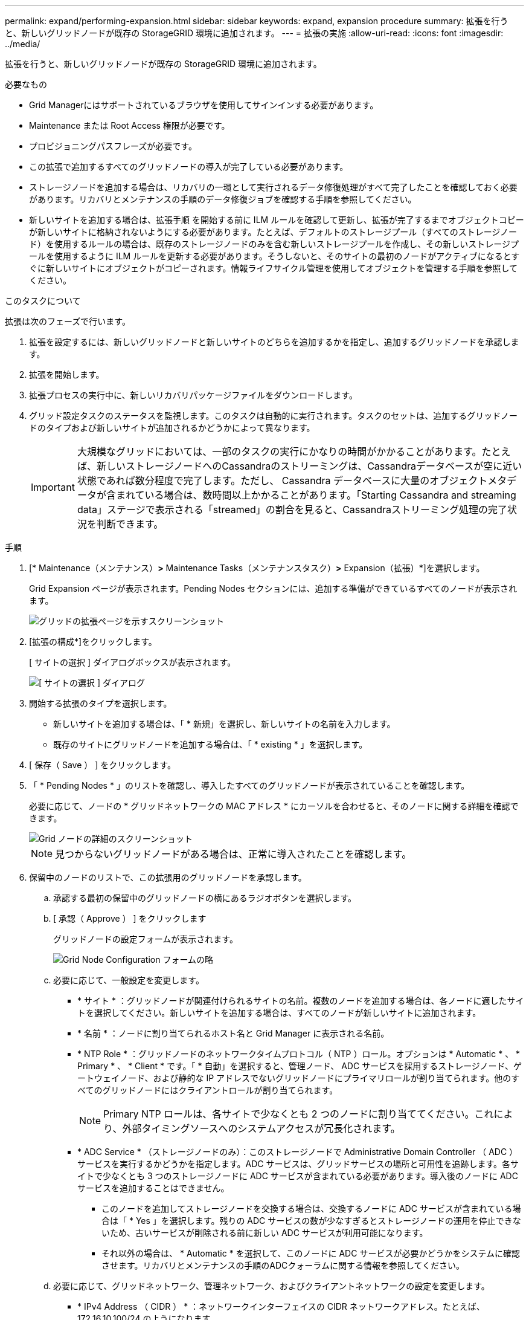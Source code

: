 ---
permalink: expand/performing-expansion.html 
sidebar: sidebar 
keywords: expand, expansion procedure 
summary: 拡張を行うと、新しいグリッドノードが既存の StorageGRID 環境に追加されます。 
---
= 拡張の実施
:allow-uri-read: 
:icons: font
:imagesdir: ../media/


[role="lead"]
拡張を行うと、新しいグリッドノードが既存の StorageGRID 環境に追加されます。

.必要なもの
* Grid Managerにはサポートされているブラウザを使用してサインインする必要があります。
* Maintenance または Root Access 権限が必要です。
* プロビジョニングパスフレーズが必要です。
* この拡張で追加するすべてのグリッドノードの導入が完了している必要があります。
* ストレージノードを追加する場合は、リカバリの一環として実行されるデータ修復処理がすべて完了したことを確認しておく必要があります。リカバリとメンテナンスの手順のデータ修復ジョブを確認する手順を参照してください。
* 新しいサイトを追加する場合は、拡張手順 を開始する前に ILM ルールを確認して更新し、拡張が完了するまでオブジェクトコピーが新しいサイトに格納されないようにする必要があります。たとえば、デフォルトのストレージプール（すべてのストレージノード）を使用するルールの場合は、既存のストレージノードのみを含む新しいストレージプールを作成し、その新しいストレージプールを使用するように ILM ルールを更新する必要があります。そうしないと、そのサイトの最初のノードがアクティブになるとすぐに新しいサイトにオブジェクトがコピーされます。情報ライフサイクル管理を使用してオブジェクトを管理する手順を参照してください。


.このタスクについて
拡張は次のフェーズで行います。

. 拡張を設定するには、新しいグリッドノードと新しいサイトのどちらを追加するかを指定し、追加するグリッドノードを承認します。
. 拡張を開始します。
. 拡張プロセスの実行中に、新しいリカバリパッケージファイルをダウンロードします。
. グリッド設定タスクのステータスを監視します。このタスクは自動的に実行されます。タスクのセットは、追加するグリッドノードのタイプおよび新しいサイトが追加されるかどうかによって異なります。
+

IMPORTANT: 大規模なグリッドにおいては、一部のタスクの実行にかなりの時間がかかることがあります。たとえば、新しいストレージノードへのCassandraのストリーミングは、Cassandraデータベースが空に近い状態であれば数分程度で完了します。ただし、 Cassandra データベースに大量のオブジェクトメタデータが含まれている場合は、数時間以上かかることがあります。「Starting Cassandra and streaming data」ステージで表示される「streamed」の割合を見ると、Cassandraストリーミング処理の完了状況を判断できます。



.手順
. [* Maintenance（メンテナンス）*>* Maintenance Tasks（メンテナンスタスク）*>* Expansion（拡張）*]を選択します。
+
Grid Expansion ページが表示されます。Pending Nodes セクションには、追加する準備ができているすべてのノードが表示されます。

+
image::../media/grid_expansion_page.png[グリッドの拡張ページを示すスクリーンショット]

. [拡張の構成*]をクリックします。
+
[ サイトの選択 ] ダイアログボックスが表示されます。

+
image::../media/configure_expansion_dialog.gif[[ サイトの選択 ] ダイアログ]

. 開始する拡張のタイプを選択します。
+
** 新しいサイトを追加する場合は、「 * 新規」を選択し、新しいサイトの名前を入力します。
** 既存のサイトにグリッドノードを追加する場合は、「 * existing * 」を選択します。


. [ 保存（ Save ） ] をクリックします。
. 「 * Pending Nodes * 」のリストを確認し、導入したすべてのグリッドノードが表示されていることを確認します。
+
必要に応じて、ノードの * グリッドネットワークの MAC アドレス * にカーソルを合わせると、そのノードに関する詳細を確認できます。

+
image::../media/grid_node_details.gif[Grid ノードの詳細のスクリーンショット]

+

NOTE: 見つからないグリッドノードがある場合は、正常に導入されたことを確認します。

. 保留中のノードのリストで、この拡張用のグリッドノードを承認します。
+
.. 承認する最初の保留中のグリッドノードの横にあるラジオボタンを選択します。
.. [ 承認（ Approve ） ] をクリックします
+
グリッドノードの設定フォームが表示されます。

+
image::../media/grid_node_configuration.gif[Grid Node Configuration フォームの略]

.. 必要に応じて、一般設定を変更します。
+
*** * サイト * ：グリッドノードが関連付けられるサイトの名前。複数のノードを追加する場合は、各ノードに適したサイトを選択してください。新しいサイトを追加する場合は、すべてのノードが新しいサイトに追加されます。
*** * 名前 * ：ノードに割り当てられるホスト名と Grid Manager に表示される名前。
*** * NTP Role * ：グリッドノードのネットワークタイムプロトコル（ NTP ）ロール。オプションは * Automatic * 、 * Primary * 、 * Client * です。「 * 自動」を選択すると、管理ノード、 ADC サービスを採用するストレージノード、ゲートウェイノード、および静的な IP アドレスでないグリッドノードにプライマリロールが割り当てられます。他のすべてのグリッドノードにはクライアントロールが割り当てられます。
+

NOTE: Primary NTP ロールは、各サイトで少なくとも 2 つのノードに割り当ててください。これにより、外部タイミングソースへのシステムアクセスが冗長化されます。

*** * ADC Service * （ストレージノードのみ）：このストレージノードで Administrative Domain Controller （ ADC ）サービスを実行するかどうかを指定します。ADC サービスは、グリッドサービスの場所と可用性を追跡します。各サイトで少なくとも 3 つのストレージノードに ADC サービスが含まれている必要があります。導入後のノードに ADC サービスを追加することはできません。
+
**** このノードを追加してストレージノードを交換する場合は、交換するノードに ADC サービスが含まれている場合は「 * Yes 」を選択します。残りの ADC サービスの数が少なすぎるとストレージノードの運用を停止できないため、古いサービスが削除される前に新しい ADC サービスが利用可能になります。
**** それ以外の場合は、 * Automatic * を選択して、このノードに ADC サービスが必要かどうかをシステムに確認させます。リカバリとメンテナンスの手順のADCクォーラムに関する情報を参照してください。




.. 必要に応じて、グリッドネットワーク、管理ネットワーク、およびクライアントネットワークの設定を変更します。
+
*** * IPv4 Address （ CIDR ） * ：ネットワークインターフェイスの CIDR ネットワークアドレス。たとえば、 172.16.10.100/24 のようになります
*** * Gateway * ：グリッドノードのデフォルトゲートウェイ。たとえば、 172.16.10.1 と入力します
*** * Subnets （ CIDR ） * ：管理ネットワーク用の 1 つ以上のサブネットワーク。


.. [ 保存（ Save ） ] をクリックします。
+
承認済みグリッドノードが [ 承認済みノード ] リストに移動します。

+
image::../media/grid_expansion_approved_nodes.png[承認済みノードを示すスクリーンショット]

+
*** 承認済みグリッドノードのプロパティを変更するには、そのラジオボタンを選択し、*編集*をクリックします。
*** 承認済みのグリッドノードを保留中のノードのリストに戻すには、該当するオプションボタンを選択し、*リセット*をクリックします。
*** 承認済みのグリッドノードを完全に削除するには、ノードの電源をオフにします。次に、そのラジオボタンを選択し、*削除*をクリックします。


.. 承認する保留中のグリッドノードごとに、上記の手順を繰り返します。
+

NOTE: 可能であれば、保留中のグリッドノードをすべて承認し、 1 回の拡張を実施してください。小規模な拡張を複数回実施すると、さらに時間がかかります。



. すべてのグリッドノードを承認したら、「*プロビジョニングパスフレーズ」と入力し、「*拡張」をクリックします。
+
数分後にページが更新され、拡張手順 のステータスが表示されます。個々のグリッドノードに影響するタスクが実行中の場合は、グリッドノードのステータスセクションに各グリッドノードの現在のステータスが表示されます。

+

NOTE: アプライアンスの場合、インストールがステージ 3 からステージ 4 、 Finalize Installation に移行していることを示す StorageGRID アプライアンスインストーラの処理が実行されます。ステージ 4 が完了すると、コントローラがリブートします。

+
image::../media/grid_expansion_progress.png[この図には説明が付随しています。]

+

NOTE: サイトの拡張には、新しいサイト用の Cassandra を設定するための追加タスクが含まれます。

. [Download Recovery Package* ] リンクが表示されたら、すぐにリカバリパッケージファイルをダウンロードします。
+
StorageGRID システムでグリッドトポロジを変更した場合は、できるだけ早くリカバリパッケージファイルの最新コピーをダウンロードする必要があります。リカバリパッケージファイルは、障害が発生した場合にシステムをリストアするために使用します。

+
.. ダウンロードリンクをクリックします。
.. プロビジョニングパスフレーズを入力し、*ダウンロードの開始*をクリックします。
.. ダウンロードが完了したら、を開きます `.zip` をファイルし、が含まれていることを確認します `gpt-backup` ディレクトリと `_SAID.zip` ファイル。次に、を展開します `_SAID.zip` ファイルで、に移動します `/GID*_REV*` を開き、確認します `passwords.txt` ファイル。
.. ダウンロードしたリカバリパッケージファイル（ .zip ）を、 2 箇所の安全な場所にコピーします。
+

IMPORTANT: リカバリパッケージファイルには StorageGRID システムからデータを取得するための暗号キーとパスワードが含まれているため、安全に保管する必要があります。



. 1つ以上のストレージノードを追加する場合は、ステータスメッセージに表示される割合を確認して、「Starting Cassandra and streaming data」ステージの進行状況を監視します。
+
image::../media/grid_expansion_starting_cassandra.png[Grid Expansion > Cassandra およびストリーミングデータを開始しています]

+
この割合は、使用可能な Cassandra データの合計量と、新しいノードに書き込み済みの量に基づいて、 Cassandra のストリーミング処理の進捗状況から概算したものです。

+

IMPORTANT: 手順4（新しいグリッドノードでサービスを開始する）の実行中は、ストレージノードをリブートしないでください。特に、既存のストレージノードに大量のオブジェクトメタデータが含まれている場合は、「Starting Cassandra and streaming data」ステージが新しいストレージノードごとに完了するまでに数時間かかることがあります。

. すべてのタスクが完了し、 * 拡張の設定 * ボタンが再表示されるまで、拡張の監視を続けます。


.完了後
追加したグリッドノードのタイプに応じて、統合と設定のための追加の手順を実行する必要があります。

.関連情報
link:../ilm/index.html["ILM を使用してオブジェクトを管理する"]

link:../maintain/index.html[""]

link:configuring-expanded-storagegrid-system.html["拡張後のStorageGRID システムの設定"]
